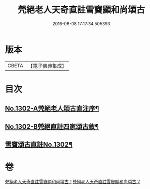 #+TITLE: 焭絕老人天奇直註雪竇顯和尚頌古 
#+DATE: 2016-06-08 17:17:34.505393

* 版本
 |     CBETA|【電子佛典集成】|

* 目次
** [[file:KR6q0250_001.txt::001-0255a1][No.1302-A焭絕老人頌古直注序¶]]
** [[file:KR6q0250_001.txt::001-0255c1][No.1302-B焭絕直註四家頌古敘¶]]
** [[file:KR6q0250_001.txt::001-0256a9][雪竇頌古直註No.1302¶]]

* 卷
[[file:KR6q0250_001.txt][焭絕老人天奇直註雪竇顯和尚頌古 1]]
[[file:KR6q0250_002.txt][焭絕老人天奇直註雪竇顯和尚頌古 2]]

